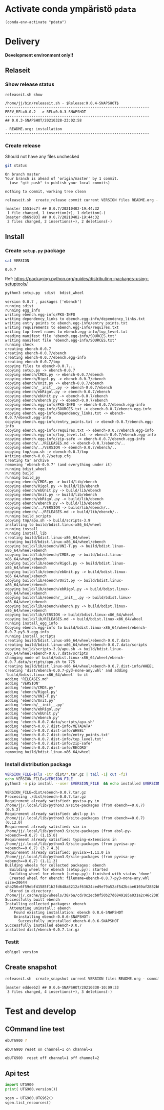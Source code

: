 
* Activate conda ympäristö =pdata=

#+BEGIN_SRC elisp
(conda-env-activate "pdata")
#+END_SRC

#+RESULTS:
: Switched to conda environment: pdata




* Delivery                                                 

*Development environment only!!*

** Relaseit

*** Show release status

 #+BEGIN_SRC sh :eval no-export :results output
 releaseit.sh show
 #+END_SRC

 #+RESULTS:
 : /home/jj/bin/releaseit.sh - $Release:0.0.4-SNAPSHOT$
 : ------------------------------------------------------------------
 : PREV_REL=0.0.2 --> REL=0.0.3-SNAPSHOT
 : ------------------------------------------------------------------
 : ## 0.0.3-SNAPSHOT/20210328-23:02:58
 : 
 : - README.org: installation
 : ------------------------------------------------------------------


*** Create release 

 Should not have any files unchecked

 #+BEGIN_SRC sh :eval no-export :results output
 git status
 #+END_SRC

 #+RESULTS:
 : On branch master
 : Your branch is ahead of 'origin/master' by 1 commit.
 :   (use "git push" to publish your local commits)
 : 
 : nothing to commit, working tree clean


 #+BEGIN_SRC sh :eval no-export :results output
 releaseit.sh  create_release commit current VERSION files README.org -  commit tag 2>&1 || true
 #+END_SRC

 #+RESULTS:
 : [master 1551ec7] ## 0.0.7/20210402-19:44:32
 :  1 file changed, 1 insertion(+), 1 deletion(-)
 : [master db69d83] ## 0.0.7/20210402-19:44:32
 :  2 files changed, 2 insertions(+), 2 deletions(-)



** Install

*** Create =setup.py= package

 #+BEGIN_SRC bash :eval no-export :results output
 cat VERSION
 #+END_SRC

 #+RESULTS:
 : 0.0.7


 Ref: https://packaging.python.org/guides/distributing-packages-using-setuptools/

 #+BEGIN_SRC bash :eval no-export :results output :exports code
 python3 setup.py  sdist  bdist_wheel
 #+END_SRC

 #+RESULTS:
 #+begin_example
 version 0.0.7 , packages ['ebench']
 running sdist
 running egg_info
 writing ebench.egg-info/PKG-INFO
 writing dependency_links to ebench.egg-info/dependency_links.txt
 writing entry points to ebench.egg-info/entry_points.txt
 writing requirements to ebench.egg-info/requires.txt
 writing top-level names to ebench.egg-info/top_level.txt
 reading manifest file 'ebench.egg-info/SOURCES.txt'
 writing manifest file 'ebench.egg-info/SOURCES.txt'
 running check
 creating ebench-0.0.7
 creating ebench-0.0.7/ebench
 creating ebench-0.0.7/ebench.egg-info
 creating ebench-0.0.7/tmp
 copying files to ebench-0.0.7...
 copying setup.py -> ebench-0.0.7
 copying ebench/CMDS.py -> ebench-0.0.7/ebench
 copying ebench/Rigol.py -> ebench-0.0.7/ebench
 copying ebench/Unit.py -> ebench-0.0.7/ebench
 copying ebench/__init__.py -> ebench-0.0.7/ebench
 copying ebench/ebRigol.py -> ebench-0.0.7/ebench
 copying ebench/ebUnit.py -> ebench-0.0.7/ebench
 copying ebench/ebench.py -> ebench-0.0.7/ebench
 copying ebench.egg-info/PKG-INFO -> ebench-0.0.7/ebench.egg-info
 copying ebench.egg-info/SOURCES.txt -> ebench-0.0.7/ebench.egg-info
 copying ebench.egg-info/dependency_links.txt -> ebench-0.0.7/ebench.egg-info
 copying ebench.egg-info/entry_points.txt -> ebench-0.0.7/ebench.egg-info
 copying ebench.egg-info/requires.txt -> ebench-0.0.7/ebench.egg-info
 copying ebench.egg-info/top_level.txt -> ebench-0.0.7/ebench.egg-info
 copying ebench.egg-info/zip-safe -> ebench-0.0.7/ebench.egg-info
 copying ebench/../RELEASES.md -> ebench-0.0.7/ebench/..
 copying ebench/../VERSION -> ebench-0.0.7/ebench/..
 copying tmp/apu.sh -> ebench-0.0.7/tmp
 Writing ebench-0.0.7/setup.cfg
 Creating tar archive
 removing 'ebench-0.0.7' (and everything under it)
 running bdist_wheel
 running build
 running build_py
 copying ebench/CMDS.py -> build/lib/ebench
 copying ebench/Rigol.py -> build/lib/ebench
 copying ebench/ebUnit.py -> build/lib/ebench
 copying ebench/Unit.py -> build/lib/ebench
 copying ebench/ebRigol.py -> build/lib/ebench
 copying ebench/ebench.py -> build/lib/ebench
 copying ebench/../VERSION -> build/lib/ebench/..
 copying ebench/../RELEASES.md -> build/lib/ebench/..
 running build_scripts
 copying tmp/apu.sh -> build/scripts-3.9
 installing to build/bdist.linux-x86_64/wheel
 running install
 running install_lib
 creating build/bdist.linux-x86_64/wheel
 creating build/bdist.linux-x86_64/wheel/ebench
 copying build/lib/ebench/UNI-T.py -> build/bdist.linux-x86_64/wheel/ebench
 copying build/lib/ebench/CMDS.py -> build/bdist.linux-x86_64/wheel/ebench
 copying build/lib/ebench/Rigol.py -> build/bdist.linux-x86_64/wheel/ebench
 copying build/lib/ebench/ebUnit.py -> build/bdist.linux-x86_64/wheel/ebench
 copying build/lib/ebench/Unit.py -> build/bdist.linux-x86_64/wheel/ebench
 copying build/lib/ebench/ebRigol.py -> build/bdist.linux-x86_64/wheel/ebench
 copying build/lib/ebench/__init__.py -> build/bdist.linux-x86_64/wheel/ebench
 copying build/lib/ebench/ebench.py -> build/bdist.linux-x86_64/wheel/ebench
 copying build/lib/VERSION -> build/bdist.linux-x86_64/wheel
 copying build/lib/RELEASES.md -> build/bdist.linux-x86_64/wheel
 running install_egg_info
 Copying ebench.egg-info to build/bdist.linux-x86_64/wheel/ebench-0.0.7-py3.9.egg-info
 running install_scripts
 creating build/bdist.linux-x86_64/wheel/ebench-0.0.7.data
 creating build/bdist.linux-x86_64/wheel/ebench-0.0.7.data/scripts
 copying build/scripts-3.9/apu.sh -> build/bdist.linux-x86_64/wheel/ebench-0.0.7.data/scripts
 changing mode of build/bdist.linux-x86_64/wheel/ebench-0.0.7.data/scripts/apu.sh to 775
 creating build/bdist.linux-x86_64/wheel/ebench-0.0.7.dist-info/WHEEL
 creating 'dist/ebench-0.0.7-py3-none-any.whl' and adding 'build/bdist.linux-x86_64/wheel' to it
 adding 'RELEASES.md'
 adding 'VERSION'
 adding 'ebench/CMDS.py'
 adding 'ebench/Rigol.py'
 adding 'ebench/UNI-T.py'
 adding 'ebench/Unit.py'
 adding 'ebench/__init__.py'
 adding 'ebench/ebRigol.py'
 adding 'ebench/ebUnit.py'
 adding 'ebench/ebench.py'
 adding 'ebench-0.0.7.data/scripts/apu.sh'
 adding 'ebench-0.0.7.dist-info/METADATA'
 adding 'ebench-0.0.7.dist-info/WHEEL'
 adding 'ebench-0.0.7.dist-info/entry_points.txt'
 adding 'ebench-0.0.7.dist-info/top_level.txt'
 adding 'ebench-0.0.7.dist-info/zip-safe'
 adding 'ebench-0.0.7.dist-info/RECORD'
 removing build/bdist.linux-x86_64/wheel
 #+end_example


*** Install distribution package

 #+BEGIN_SRC bash :eval no-export :results output
 VERSION_FILE=$(ls -1tr dist/*.tar.gz | tail -1| cut -f2)
 echo VERSION_FILE=$VERSION_FILE
 python3 -m pip install --user $VERSION_FILE  && echo installed $VERSION_FILE
 #+END_SRC

 #+RESULTS:
 #+begin_example
 VERSION_FILE=dist/ebench-0.0.7.tar.gz
 Processing ./dist/ebench-0.0.7.tar.gz
 Requirement already satisfied: pyvisa-py in /home/jj/.local/lib/python3.9/site-packages (from ebench==0.0.7) (0.5.2)
 Requirement already satisfied: absl-py in /home/jj/.local/lib/python3.9/site-packages (from ebench==0.0.7) (0.12.0)
 Requirement already satisfied: six in /home/jj/.local/lib/python3.9/site-packages (from absl-py->ebench==0.0.7) (1.15.0)
 Requirement already satisfied: typing-extensions in /home/jj/.local/lib/python3.9/site-packages (from pyvisa-py->ebench==0.0.7) (3.7.4.3)
 Requirement already satisfied: pyvisa>=1.11.0 in /home/jj/.local/lib/python3.9/site-packages (from pyvisa-py->ebench==0.0.7) (1.11.3)
 Building wheels for collected packages: ebench
   Building wheel for ebench (setup.py): started
   Building wheel for ebench (setup.py): finished with status 'done'
   Created wheel for ebench: filename=ebench-0.0.7-py3-none-any.whl size=20644 sha256=6f59ebf41585f1b2fd648a8212af63624ced9e79a52af542bcae6169af2882b0
   Stored in directory: /home/jj/.cache/pip/wheels/38/6a/cd/0c2ecb8f50b27d6849185a031a2c46c23870c2fcbf9b35a9d8
 Successfully built ebench
 Installing collected packages: ebench
   Attempting uninstall: ebench
     Found existing installation: ebench 0.0.6-SNAPSHOT
     Uninstalling ebench-0.0.6-SNAPSHOT:
       Successfully uninstalled ebench-0.0.6-SNAPSHOT
 Successfully installed ebench-0.0.7
 installed dist/ebench-0.0.7.tar.gz
 #+end_example

*** Testit

#+BEGIN_SRC bash :eval no-export :results output
ebRigol version
#+END_SRC

#+RESULTS:


** Create snapshot

 #+BEGIN_SRC sh :eval no-export :results output
 releaseit.sh  create_snapshot current VERSION files README.org - commit || true
 #+END_SRC

 #+RESULTS:
 : [master eddee62] ## 0.0.6-SNAPSHOT/20210330-10:09:33
 :  3 files changed, 4 insertions(+), 3 deletions(-)




* Test and develop

** COmmand line test

#+BEGIN_SRC bash :eval no-export :results output
ebUTG900 ?
#+END_SRC

#+RESULTS:
#+begin_example
ebUTG900 - 0.0.6-SNAPSHOT: Tool to control UNIT-T UTG900 Waveform generator

Usage: ebUTG900 [options] [commands and parameters] 

Commands:
           sine  : Generate sine -wave on channel 1|2
         square  : Generate square -wave on channel 1|2
          pulse  : Generate pulse -wave on channel 1|2
            arb  : Upload wave file and use it to generate wave on channel 1|2
             on  : Switch on channel 1|2
            off  : Switch off channel 1|2
          reset  : Send reset to UTG900 signal generator
----------   Record   ----------
              !  : Start recording
              .  : Stop recording
         screen  : Take screenshot
 list_resources  : List pyvisa resources (=pyvisa list_resources() wrapper)'
----------    Misc    ----------
        version  : Output version number
----------    Help    ----------
              q  : Exit
              ?  : List commands
             ??  : List command parameters

More help:
  ebUTG900 --help                          : to list options
  ebUTG900 ? command=<command>             : to get help on command <command> parameters

Examples:
  ebUTG900 ? command=sine                  : help on sine command parameters
  ebUTG900 list_resources                  : Identify --addr option parameter
  ebUTG900 --addr 'USB0::1::2::3::0::INSTR': Run interactively on device found in --addr 'USB0::1::2::3::0::INSTR'
  ebUTG900 --captureDir=pics screen        : Take screenshot to pics directory (form device in default --addr)
  ebUTG900 reset                           : Send reset to UTH900 waveform generator
  ebUTG900 sine channel=2 freq=2kHz        : Generate 2 kHz sine signal on channel 2
  ebUTG900 sine channel=1 square channel=2 : chaining sine generation on channel 1, and square generation on channel 2

Hint:
  Run reset to synchronize ebUTG900 -tool with device state. Ref= ?? command=reset
  One-liner in linux: ebUTG900 --addr $(ebUTG900 list_resources)
#+end_example

#+BEGIN_SRC bash :eval no-export :results output
ebUTG900 reset on channel=1 on channel=2
#+END_SRC

#+RESULTS:

#+BEGIN_SRC bash :eval no-export :results output
ebUTG900  reset off channel=1 off channel=2
#+END_SRC

#+RESULTS:


** Api test
#+BEGIN_SRC python :eval no-export :results output :noweb no :session *Python*
import UTG900
print( UTG900.version())
#+END_SRC

#+RESULTS:
: Python 3.9.1 | packaged by conda-forge | (default, Jan 10 2021, 02:55:42) 
: [GCC 9.3.0] on linux
: Type "help", "copyright", "credits" or "license" for more information.
: 0.0.5-SNAPSHOT


#+BEGIN_SRC python :eval no-export :results output :noweb no :session *Python*
sgen = UTG900.UTG962()
sgen.list_resources()
#+END_SRC

#+RESULTS:
: WARNING:absl:Successfully connected  'USB0::0x6656::0x0834::1485061822::INSTR' with 'UNI-T Technologies,UTG900,1485061822,1.08'
: Traceback (most recent call last):
:   File "<stdin>", line 1, in <module>
:   File "/tmp/babel-ZafpdS/python-xPMIfR", line 2, in <module>
:     sgen.list_resources()
:   File "/home/jj/work/UTG900/UTG900/UTG900.py", line 447, in list_resources
:     return self.rm.list_resources()
: AttributeError: 'UTG962' object has no attribute 'rm'



* Fin                                                              :noexport:


** Emacs variables

   #+RESULTS:

   # Local Variables:
   # org-confirm-babel-evaluate: nil
   # End:
   #


